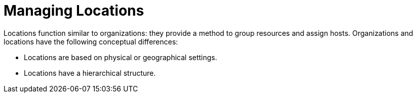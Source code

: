 [id="Managing_Locations_{context}"]
= Managing Locations

Locations function similar to organizations: they provide a method to group resources and assign hosts.
Organizations and locations have the following conceptual differences:

* Locations are based on physical or geographical settings.
* Locations have a hierarchical structure.
